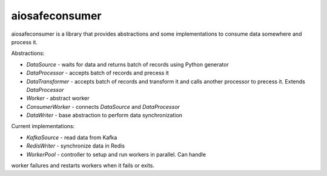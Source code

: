 aiosafeconsumer
===============

aiosafeconsumer is a library that provides abstractions and some implementations
to consume data somewhere and process it.

Abstractions:

* `DataSource` - waits for data and returns batch of records using Python generator
* `DataProcessor` - accepts batch of records and precess it
* `DataTransformer` - accepts batch of records and transform it and calls
  another processor to precess it. Extends `DataProcessor`
* `Worker` - abstract worker
* `ConsumerWorker` - connects `DataSource` and `DataProcessor`
* `DataWriter` - base abstraction to perform data synchronization

Current implementations:

* `KafkaSource` - read data from Kafka
* `RedisWriter` - synchronize data in Redis
* `WorkerPool` - controller to setup and run workers in parallel. Can handle
worker failures and restarts workers when it fails or exits.
